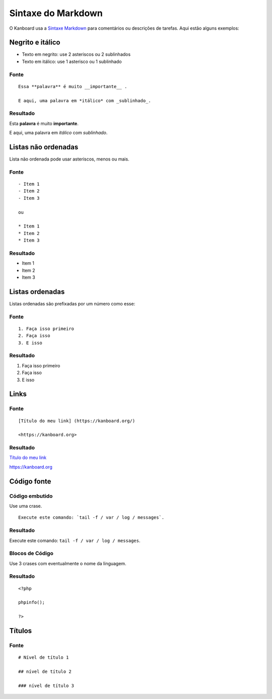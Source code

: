 Sintaxe do Markdown
===================

O Kanboard usa a `Sintaxe Markdown
<http://en.wikipedia.org/wiki/Markdown>`__ para comentários ou descrições
de tarefas. Aqui estão alguns exemplos:

Negrito e itálico
-----------------

- Texto em negrito: use 2 asteriscos ou 2 sublinhados
- Texto em itálico: use 1 asterisco ou 1 sublinhado

Fonte
~~~~~

::

    Essa **palavra** é muito __importante__ .

    E aqui, uma palavra em *itálico* com _sublinhado_.

Resultado
~~~~~~~~~

Esta **palavra** é muito **importante**.

E aqui, uma palavra em *itálico* com *sublinhado*.

Listas não ordenadas
--------------------

Lista não ordenada pode usar asteriscos, menos ou mais.

.. _source-1:

Fonte
~~~~~

::

    - Item 1
    - Item 2
    - Item 3

    ou

    * Item 1
    * Item 2
    * Item 3

.. _result-1:

Resultado
~~~~~~~~~

- Item 1
- Item 2
- Item 3

Listas ordenadas
----------------

Listas ordenadas são prefixadas por um número como esse:

.. _source-2:

Fonte
~~~~~

::

    1. Faça isso primeiro
    2. Faça isso
    3. E isso

.. _result-2:

Resultado
~~~~~~~~~

1. Faça isso primeiro
2. Faça isso
3. E isso

Links
-----

.. _source-3:

Fonte
~~~~~

::

    [Título do meu link] (https://kanboard.org/)

    <https://kanboard.org>

.. _result-3:

Resultado
~~~~~~~~~

`Título do meu link <https://kanboard.org/>`__

https://kanboard.org

Código fonte
------------

Código embutido
~~~~~~~~~~~~~~~

Use uma crase.

::

    Execute este comando: `tail -f / var / log / messages`.

.. _result-4:

Resultado
~~~~~~~~~

Execute este comando: ``tail -f / var / log / messages``.

Blocos de Código
~~~~~~~~~~~~~~~~

Use 3 crases com eventualmente o nome da linguagem.

.. raw:: html

   <pre>
   <code class="language-markdown">```php
   &lt;?php

   phpinfo();

   ?&gt;
   ```
   </code>
   </pre>

.. _result-5:

Resultado
~~~~~~~~~

::

    <?php

    phpinfo();

    ?>

Títulos
-------

.. _source-4:

Fonte
~~~~~

::

  # Nível de título 1

  ## nível de título 2

  ### nível de título 3
